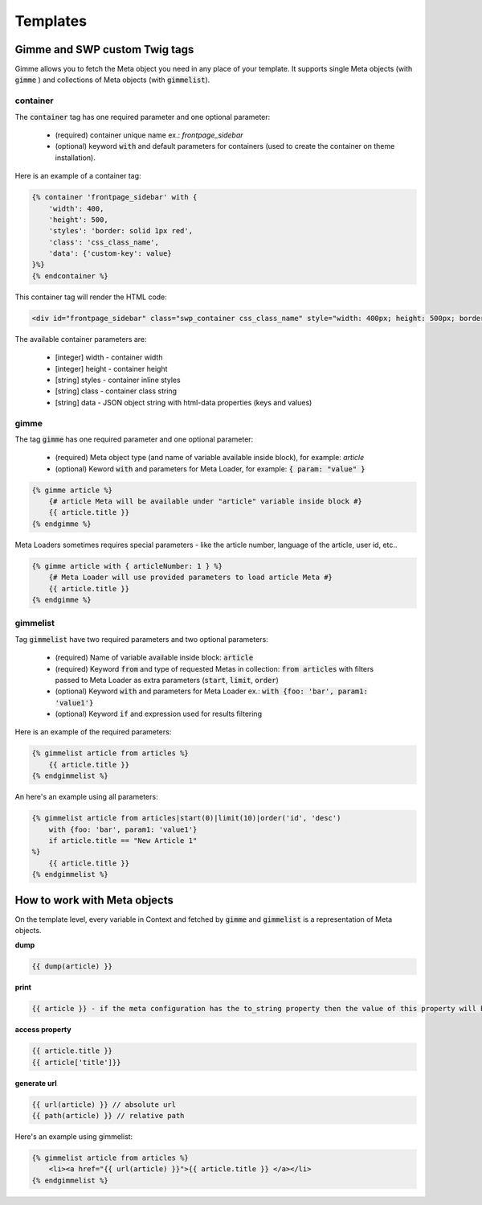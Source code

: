 .. _templates:

Templates
=========

Gimme and SWP custom Twig tags
------------------------------

Gimme allows you to fetch the Meta object you need in any place of your template. It supports single Meta objects (with :code:`gimme` ) and collections of Meta objects (with :code:`gimmelist`).

container
`````````

The :code:`container` tag has one required parameter and one optional parameter:

 * (required) container unique name ex.: *frontpage_sidebar*
 * (optional) keyword :code:`with` and default parameters for containers (used to create the container on theme installation).

Here is an example of a container tag:

.. code-block:: twig

     {% container 'frontpage_sidebar' with {
         'width': 400,
         'height': 500,
         'styles': 'border: solid 1px red',
         'class': 'css_class_name',
         'data': {'custom-key': value}
     }%}
     {% endcontainer %}

This container tag will render the HTML code:

.. code-block:: html

    <div id="frontpage_sidebar" class="swp_container css_class_name" style="width: 400px; height: 500px; border: solid 1px red;" data-custom-key="value"></div>

The available container parameters are:

 * [integer] width - container width
 * [integer] height - container height
 * [string] styles - container inline styles
 * [string] class - container class string
 * [string] data - JSON object string with html-data properties (keys and values)

gimme
`````

The tag :code:`gimme` has one required parameter and one optional parameter:

 * (required) Meta object type (and name of variable available inside block), for example: *article*
 * (optional) Keword :code:`with` and parameters for Meta Loader, for example: :code:`{ param: "value" }`

.. code-block:: twig

    {% gimme article %}
        {# article Meta will be available under "article" variable inside block #}
        {{ article.title }}
    {% endgimme %}

Meta Loaders sometimes requires special parameters - like the article number, language of the article, user id, etc..

.. code-block:: twig

    {% gimme article with { articleNumber: 1 } %}
        {# Meta Loader will use provided parameters to load article Meta #}
        {{ article.title }}
    {% endgimme %}

gimmelist
`````````

Tag :code:`gimmelist` have two required parameters and two optional parameters:

 * (required) Name of variable available inside block: :code:`article`
 * (required) Keyword :code:`from` and type of requested Metas in collection: :code:`from articles` with filters passed to Meta Loader as extra parameters (:code:`start`, :code:`limit`, :code:`order`)
 * (optional) Keyword :code:`with` and parameters for Meta Loader ex.: :code:`with {foo: 'bar', param1: 'value1'}`
 * (optional) Keyword :code:`if` and expression used for results filtering

Here is an example of the required parameters:

.. code-block:: twig

    {% gimmelist article from articles %}
        {{ article.title }}
    {% endgimmelist %}

An here's an example using all parameters:

.. code-block:: twig

    {% gimmelist article from articles|start(0)|limit(10)|order('id', 'desc')
        with {foo: 'bar', param1: 'value1'}
        if article.title == "New Article 1"
    %}
        {{ article.title }}
    {% endgimmelist %}


How to work with Meta objects
-----------------------------

On the template level, every variable in Context and fetched by :code:`gimme` and :code:`gimmelist` is a representation of Meta objects.


**dump**

.. code-block:: twig

    {{ dump(article) }}

**print**

.. code-block:: twig

    {{ article }} - if the meta configuration has the to_string property then the value of this property will be printed, otherwise it will be represented as JSON.

**access property**

.. code-block:: twig

    {{ article.title }}
    {{ article['title']}}

**generate url**

.. code-block:: twig

    {{ url(article) }} // absolute url
    {{ path(article) }} // relative path

Here's an example using gimmelist:

.. code-block:: twig

    {% gimmelist article from articles %}
        <li><a href="{{ url(article) }}">{{ article.title }} </a></li>
    {% endgimmelist %}
